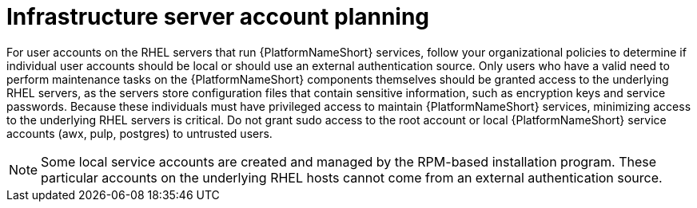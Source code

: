[id="ref-infrastructure-server-account-planning"]

= Infrastructure server account planning

For user accounts on the RHEL servers that run {PlatformNameShort} services, follow your organizational policies to determine if individual user accounts should be local or should use an external authentication source. 
Only users who have a valid need to perform maintenance tasks on the {PlatformNameShort} components themselves should be granted access to the underlying RHEL servers, as the servers store configuration files that contain sensitive information, such as encryption keys and service passwords. 
Because these individuals must have privileged access to maintain {PlatformNameShort} services, minimizing access to the underlying RHEL servers is critical. Do not grant sudo access to the root account or local {PlatformNameShort} service accounts (awx, pulp, postgres) to untrusted users.

[NOTE]
====
Some local service accounts are created and managed by the RPM-based installation program. 
These particular accounts on the underlying RHEL hosts cannot come from an external authentication source.
====
